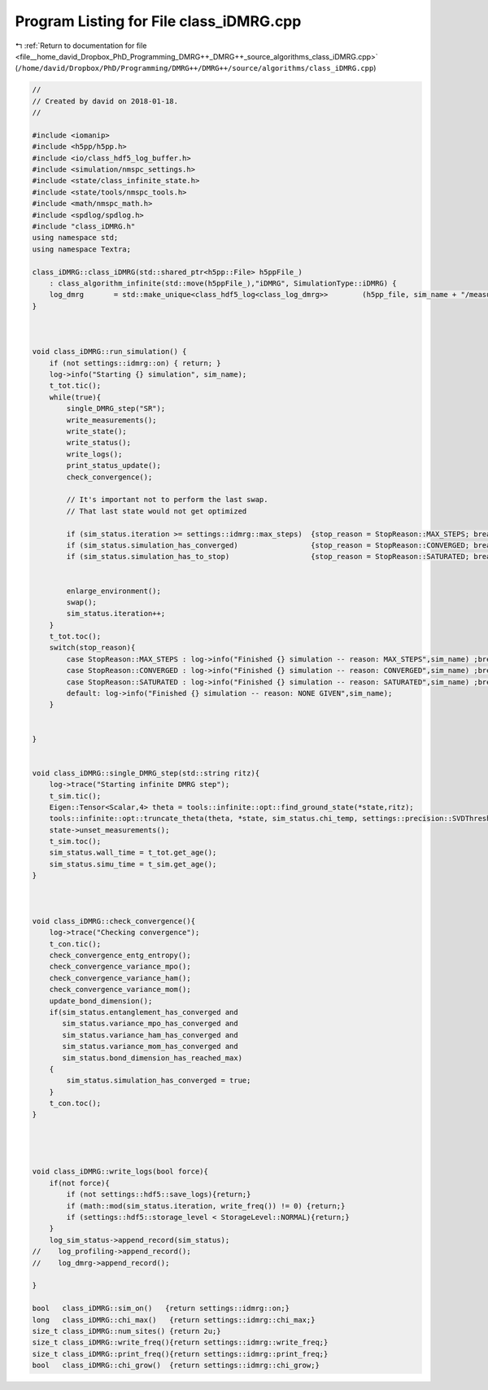 
.. _program_listing_file__home_david_Dropbox_PhD_Programming_DMRG++_DMRG++_source_algorithms_class_iDMRG.cpp:

Program Listing for File class_iDMRG.cpp
========================================

|exhale_lsh| :ref:`Return to documentation for file <file__home_david_Dropbox_PhD_Programming_DMRG++_DMRG++_source_algorithms_class_iDMRG.cpp>` (``/home/david/Dropbox/PhD/Programming/DMRG++/DMRG++/source/algorithms/class_iDMRG.cpp``)

.. |exhale_lsh| unicode:: U+021B0 .. UPWARDS ARROW WITH TIP LEFTWARDS

.. code-block:: cpp

   //
   // Created by david on 2018-01-18.
   //
   
   #include <iomanip>
   #include <h5pp/h5pp.h>
   #include <io/class_hdf5_log_buffer.h>
   #include <simulation/nmspc_settings.h>
   #include <state/class_infinite_state.h>
   #include <state/tools/nmspc_tools.h>
   #include <math/nmspc_math.h>
   #include <spdlog/spdlog.h>
   #include "class_iDMRG.h"
   using namespace std;
   using namespace Textra;
   
   class_iDMRG::class_iDMRG(std::shared_ptr<h5pp::File> h5ppFile_)
       : class_algorithm_infinite(std::move(h5ppFile_),"iDMRG", SimulationType::iDMRG) {
       log_dmrg       = std::make_unique<class_hdf5_log<class_log_dmrg>>        (h5pp_file, sim_name + "/measurements", "simulation_progress", sim_name);
   }
   
   
   
   void class_iDMRG::run_simulation() {
       if (not settings::idmrg::on) { return; }
       log->info("Starting {} simulation", sim_name);
       t_tot.tic();
       while(true){
           single_DMRG_step("SR");
           write_measurements();
           write_state();
           write_status();
           write_logs();
           print_status_update();
           check_convergence();
   
           // It's important not to perform the last swap.
           // That last state would not get optimized
   
           if (sim_status.iteration >= settings::idmrg::max_steps)  {stop_reason = StopReason::MAX_STEPS; break;}
           if (sim_status.simulation_has_converged)                 {stop_reason = StopReason::CONVERGED; break;}
           if (sim_status.simulation_has_to_stop)                   {stop_reason = StopReason::SATURATED; break;}
   
   
           enlarge_environment();
           swap();
           sim_status.iteration++;
       }
       t_tot.toc();
       switch(stop_reason){
           case StopReason::MAX_STEPS : log->info("Finished {} simulation -- reason: MAX_STEPS",sim_name) ;break;
           case StopReason::CONVERGED : log->info("Finished {} simulation -- reason: CONVERGED",sim_name) ;break;
           case StopReason::SATURATED : log->info("Finished {} simulation -- reason: SATURATED",sim_name) ;break;
           default: log->info("Finished {} simulation -- reason: NONE GIVEN",sim_name);
       }
   
   
   }
   
   
   void class_iDMRG::single_DMRG_step(std::string ritz){
       log->trace("Starting infinite DMRG step");
       t_sim.tic();
       Eigen::Tensor<Scalar,4> theta = tools::infinite::opt::find_ground_state(*state,ritz);
       tools::infinite::opt::truncate_theta(theta, *state, sim_status.chi_temp, settings::precision::SVDThreshold);
       state->unset_measurements();
       t_sim.toc();
       sim_status.wall_time = t_tot.get_age();
       sim_status.simu_time = t_sim.get_age();
   }
   
   
   
   void class_iDMRG::check_convergence(){
       log->trace("Checking convergence");
       t_con.tic();
       check_convergence_entg_entropy();
       check_convergence_variance_mpo();
       check_convergence_variance_ham();
       check_convergence_variance_mom();
       update_bond_dimension();
       if(sim_status.entanglement_has_converged and
          sim_status.variance_mpo_has_converged and
          sim_status.variance_ham_has_converged and
          sim_status.variance_mom_has_converged and
          sim_status.bond_dimension_has_reached_max)
       {
           sim_status.simulation_has_converged = true;
       }
       t_con.toc();
   }
   
   
   
   
   void class_iDMRG::write_logs(bool force){
       if(not force){
           if (not settings::hdf5::save_logs){return;}
           if (math::mod(sim_status.iteration, write_freq()) != 0) {return;}
           if (settings::hdf5::storage_level < StorageLevel::NORMAL){return;}
       }
       log_sim_status->append_record(sim_status);
   //    log_profiling->append_record();
   //    log_dmrg->append_record();
   
   }
   
   bool   class_iDMRG::sim_on()   {return settings::idmrg::on;}
   long   class_iDMRG::chi_max()   {return settings::idmrg::chi_max;}
   size_t class_iDMRG::num_sites() {return 2u;}
   size_t class_iDMRG::write_freq(){return settings::idmrg::write_freq;}
   size_t class_iDMRG::print_freq(){return settings::idmrg::print_freq;}
   bool   class_iDMRG::chi_grow()  {return settings::idmrg::chi_grow;}
   
   
   
